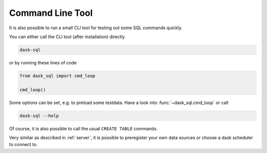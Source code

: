 .. _cmd:

Command Line Tool
=================

It is also possible to run a small CLI tool for testing out some
SQL commands quickly.

You can either call the CLI tool (after installation) directly

.. code-block:: bash

    dask-sql

or by running these lines of code

.. code-block:: python

    from dask_sql import cmd_loop

    cmd_loop()

Some options can be set, e.g. to preload some testdata.
Have a look into :func:`~dask_sql.cmd_loop` or call

.. code-block:: bash

    dask-sql --help

Of course, it is also possible to call the usual ``CREATE TABLE``
commands.

Very similar as described in :ref:`server`, it is possible to preregister your own data sources
or choose a dask scheduler to connect to.
